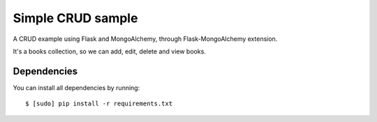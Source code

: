 Simple CRUD sample
==================

A CRUD example using Flask and MongoAlchemy, through Flask-MongoAlchemy extension.

It's a books collection, so we can add, edit, delete and view books.

Dependencies
------------

You can install all dependencies by running:

::

    $ [sudo] pip install -r requirements.txt
